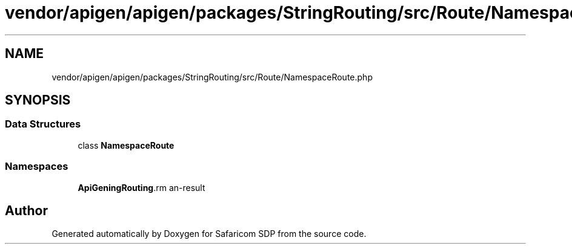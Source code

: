 .TH "vendor/apigen/apigen/packages/StringRouting/src/Route/NamespaceRoute.php" 3 "Sat Sep 26 2020" "Safaricom SDP" \" -*- nroff -*-
.ad l
.nh
.SH NAME
vendor/apigen/apigen/packages/StringRouting/src/Route/NamespaceRoute.php
.SH SYNOPSIS
.br
.PP
.SS "Data Structures"

.in +1c
.ti -1c
.RI "class \fBNamespaceRoute\fP"
.br
.in -1c
.SS "Namespaces"

.in +1c
.ti -1c
.RI " \fBApiGen\\StringRouting\\Route\fP"
.br
.in -1c
.SH "Author"
.PP 
Generated automatically by Doxygen for Safaricom SDP from the source code\&.
